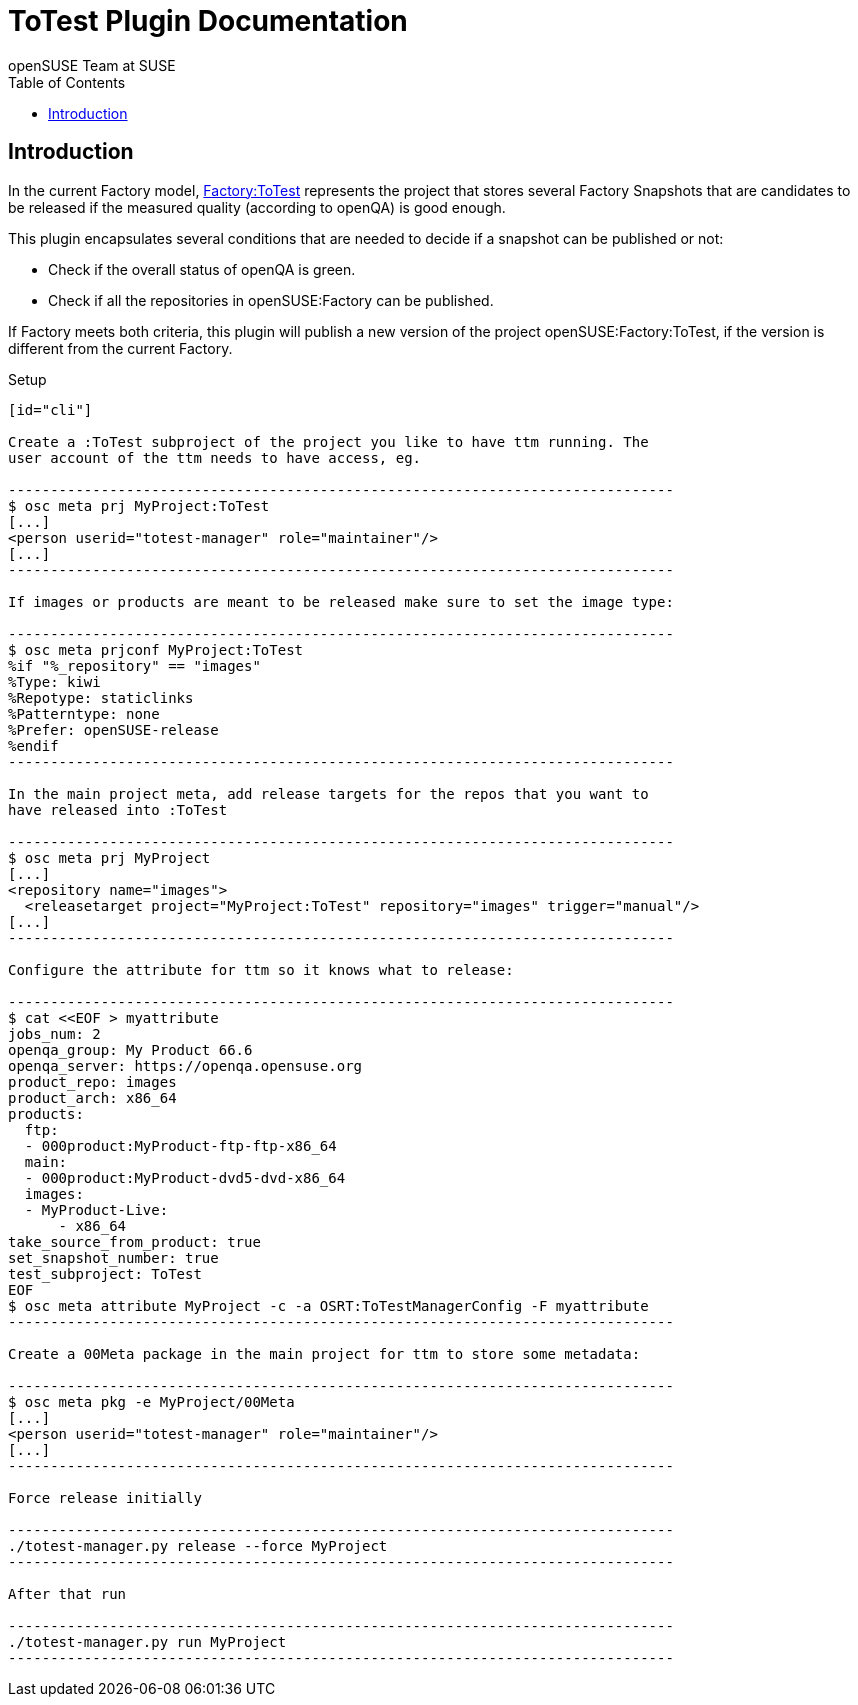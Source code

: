 ToTest Plugin Documentation
===========================
:author: openSUSE Team at SUSE
:toc:


Introduction
------------
[id="intro"]

In the current Factory model,
https://build.opensuse.org/project/show/openSUSE:Factory:ToTest[Factory:ToTest]
represents the project that stores several Factory Snapshots that are
candidates to be released if the measured quality (according to
openQA) is good enough.

This plugin encapsulates several conditions that are needed to decide
if a snapshot can be published or not:

* Check if the overall status of openQA is green.

* Check if all the repositories in openSUSE:Factory can be published.

If Factory meets both criteria, this plugin will publish a new version
of the project openSUSE:Factory:ToTest, if the version is different
from the current Factory.


Setup
------------
[id="cli"]

Create a :ToTest subproject of the project you like to have ttm running. The
user account of the ttm needs to have access, eg.

-------------------------------------------------------------------------------
$ osc meta prj MyProject:ToTest
[...]
<person userid="totest-manager" role="maintainer"/>
[...]
-------------------------------------------------------------------------------

If images or products are meant to be released make sure to set the image type:

-------------------------------------------------------------------------------
$ osc meta prjconf MyProject:ToTest
%if "%_repository" == "images"
%Type: kiwi
%Repotype: staticlinks
%Patterntype: none
%Prefer: openSUSE-release
%endif
-------------------------------------------------------------------------------

In the main project meta, add release targets for the repos that you want to
have released into :ToTest

-------------------------------------------------------------------------------
$ osc meta prj MyProject
[...]
<repository name="images">
  <releasetarget project="MyProject:ToTest" repository="images" trigger="manual"/>
[...]
-------------------------------------------------------------------------------

Configure the attribute for ttm so it knows what to release:

-------------------------------------------------------------------------------
$ cat <<EOF > myattribute
jobs_num: 2
openqa_group: My Product 66.6
openqa_server: https://openqa.opensuse.org
product_repo: images
product_arch: x86_64
products:
  ftp:
  - 000product:MyProduct-ftp-ftp-x86_64
  main:
  - 000product:MyProduct-dvd5-dvd-x86_64
  images:
  - MyProduct-Live:
      - x86_64
take_source_from_product: true
set_snapshot_number: true
test_subproject: ToTest
EOF
$ osc meta attribute MyProject -c -a OSRT:ToTestManagerConfig -F myattribute
-------------------------------------------------------------------------------

Create a 00Meta package in the main project for ttm to store some metadata:

-------------------------------------------------------------------------------
$ osc meta pkg -e MyProject/00Meta
[...]
<person userid="totest-manager" role="maintainer"/>
[...]
-------------------------------------------------------------------------------

Force release initially

-------------------------------------------------------------------------------
./totest-manager.py release --force MyProject
-------------------------------------------------------------------------------

After that run

-------------------------------------------------------------------------------
./totest-manager.py run MyProject
-------------------------------------------------------------------------------
